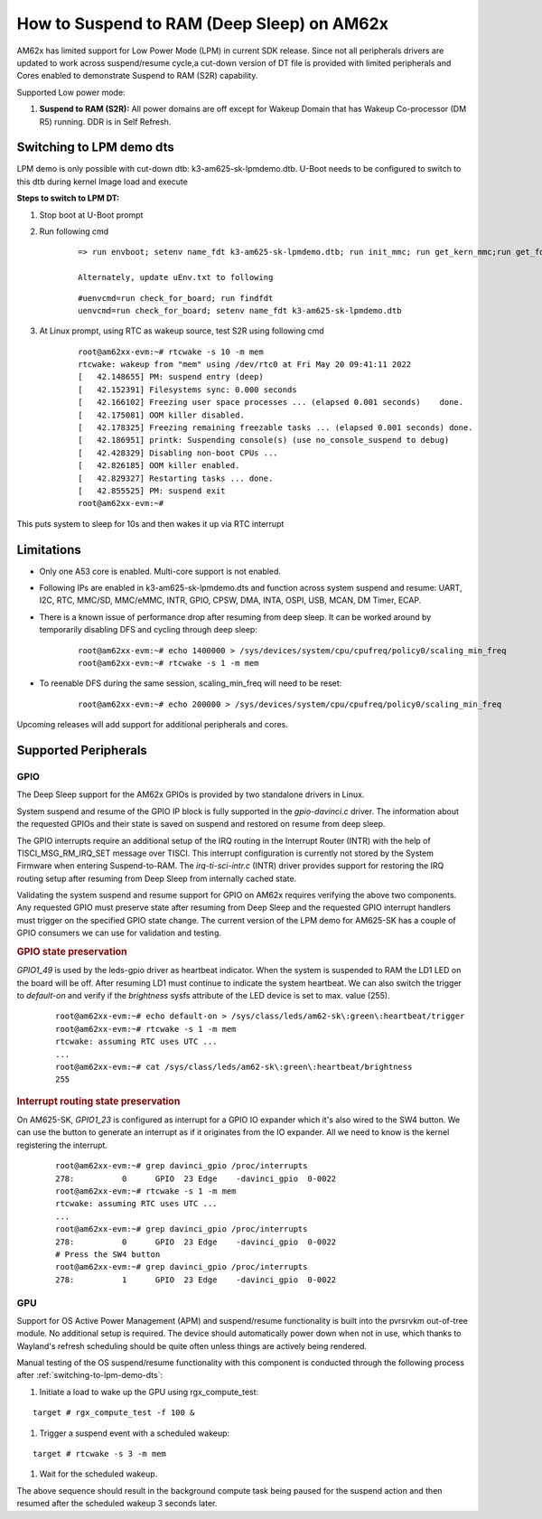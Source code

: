 How to Suspend to RAM (Deep Sleep) on AM62x
============================================

AM62x has limited support for Low Power Mode (LPM) in current SDK release. Since not all peripherals drivers are updated to work across suspend/resume cycle,a cut-down version of DT file is provided with limited peripherals and Cores enabled to demonstrate Suspend to RAM (S2R) capability.

Supported Low power mode:

#. **Suspend to RAM (S2R):** All power domains are off except for Wakeup Domain that has Wakeup Co-processor (DM R5) running. DDR is in Self Refresh.

.. _switching-to-lpm-demo-dts:
Switching to LPM demo dts
-------------------------

LPM demo is only possible with cut-down dtb: k3-am625-sk-lpmdemo.dtb.
U-Boot needs to be configured to switch to this dtb during kernel Image load and execute

**Steps to switch to LPM DT:**

#. Stop boot at U-Boot prompt
#. Run following cmd

    ::

        => run envboot; setenv name_fdt k3-am625-sk-lpmdemo.dtb; run init_mmc; run get_kern_mmc;run get_fdt_mmc;run get_overlay_mmc; booti ${loadaddr} ${rdaddr}:${filesize} ${fdtaddr}

        Alternately, update uEnv.txt to following

    ::

        #uenvcmd=run check_for_board; run findfdt
        uenvcmd=run check_for_board; setenv name_fdt k3-am625-sk-lpmdemo.dtb

#. At Linux prompt, using RTC as wakeup source, test S2R using following cmd

    ::

        root@am62xx-evm:~# rtcwake -s 10 -m mem
        rtcwake: wakeup from "mem" using /dev/rtc0 at Fri May 20 09:41:11 2022
        [   42.148655] PM: suspend entry (deep)
        [   42.152391] Filesystems sync: 0.000 seconds
        [   42.166102] Freezing user space processes ... (elapsed 0.001 seconds)    done.
        [   42.175081] OOM killer disabled.
        [   42.178325] Freezing remaining freezable tasks ... (elapsed 0.001 seconds) done.
        [   42.186951] printk: Suspending console(s) (use no_console_suspend to debug)
        [   42.428329] Disabling non-boot CPUs ...
        [   42.826185] OOM killer enabled.
        [   42.829327] Restarting tasks ... done.
        [   42.855525] PM: suspend exit
        root@am62xx-evm:~#

This puts system to sleep for 10s and then wakes it up via RTC interrupt

Limitations
-----------
* Only one A53 core is enabled. Multi-core support is not enabled.
* Following IPs are enabled in k3-am625-sk-lpmdemo.dts and function across system suspend and resume: UART, I2C, RTC, MMC/SD, MMC/eMMC, INTR, GPIO, CPSW, DMA,
  INTA, OSPI, USB, MCAN, DM Timer, ECAP.
* There is a known issue of performance drop after resuming from deep sleep. It can be worked around by temporarily disabling DFS and cycling through deep sleep:

    ::

        root@am62xx-evm:~# echo 1400000 > /sys/devices/system/cpu/cpufreq/policy0/scaling_min_freq
        root@am62xx-evm:~# rtcwake -s 1 -m mem

* To reenable DFS during the same session, scaling_min_freq will need to be reset:

    ::

        root@am62xx-evm:~# echo 200000 > /sys/devices/system/cpu/cpufreq/policy0/scaling_min_freq

Upcoming releases will add support for additional peripherals and cores.

Supported Peripherals
---------------------

GPIO
____

The Deep Sleep support for the AM62x GPIOs is provided by two standalone drivers in Linux.

System suspend and resume of the GPIO IP block is fully supported in the `gpio-davinci.c` driver. The information about the requested GPIOs and their state is saved on suspend and restored on resume from deep sleep.

The GPIO interrupts require an additional setup of the IRQ routing in the Interrupt Router (INTR) with the help of TISCI_MSG_RM_IRQ_SET message over TISCI. This interrupt configuration is currently not stored by the System Firmware when entering Suspend-to-RAM. The `irq-ti-sci-intr.c` (INTR) driver provides support for restoring the IRQ routing setup after resuming from Deep Sleep from internally cached state.

Validating the system suspend and resume support for GPIO on AM62x requires verifying the above two components. Any requested GPIO must preserve state after resuming from Deep Sleep and the requested GPIO interrupt handlers must trigger on the specified GPIO state change. The current version of the LPM demo for AM625-SK has a couple of GPIO consumers we can use for validation and testing.

.. rubric:: GPIO state preservation

`GPIO1_49` is used by the leds-gpio driver as heartbeat indicator. When the system is suspended to RAM the LD1 LED on the board will be off. After resuming LD1 must continue to indicate the system heartbeat. We can also switch the trigger to `default-on` and verify if the `brightness` sysfs attribute of the LED device is set to max. value (255).

    ::

        root@am62xx-evm:~# echo default-on > /sys/class/leds/am62-sk\:green\:heartbeat/trigger
        root@am62xx-evm:~# rtcwake -s 1 -m mem
        rtcwake: assuming RTC uses UTC ...
        ...
        root@am62xx-evm:~# cat /sys/class/leds/am62-sk\:green\:heartbeat/brightness
        255

.. rubric:: Interrupt routing state preservation

On AM625-SK, `GPIO1_23` is configured as interrupt for a GPIO IO expander which it's also wired to the SW4 button. We can use the button to generate an interrupt as if it originates from the IO expander. All we need to know is the kernel registering the interrupt.

    ::

        root@am62xx-evm:~# grep davinci_gpio /proc/interrupts
        278:          0      GPIO  23 Edge    -davinci_gpio  0-0022
        root@am62xx-evm:~# rtcwake -s 1 -m mem
        rtcwake: assuming RTC uses UTC ...
        ...
        root@am62xx-evm:~# grep davinci_gpio /proc/interrupts
        278:          0      GPIO  23 Edge    -davinci_gpio  0-0022
        # Press the SW4 button
        root@am62xx-evm:~# grep davinci_gpio /proc/interrupts
        278:          1      GPIO  23 Edge    -davinci_gpio  0-0022

GPU
___

Support for OS Active Power Management (APM) and suspend/resume functionality
is built into the pvrsrvkm out-of-tree module. No additional setup is required.
The device should automatically power down when not in use, which thanks to
Wayland's refresh scheduling should be quite often unless things are actively
being rendered.

Manual testing of the OS suspend/resume functionality with this component is conducted through the following process after :ref:`switching-to-lpm-demo-dts`:

#. Initiate a load to wake up the GPU using rgx_compute_test:

::

    target # rgx_compute_test -f 100 &

#. Trigger a suspend event with a scheduled wakeup:

::

    target # rtcwake -s 3 -m mem

#. Wait for the scheduled wakeup.

The above sequence should result in the background compute task being paused
for the suspend action and then resumed after the scheduled wakeup 3 seconds 
later.
